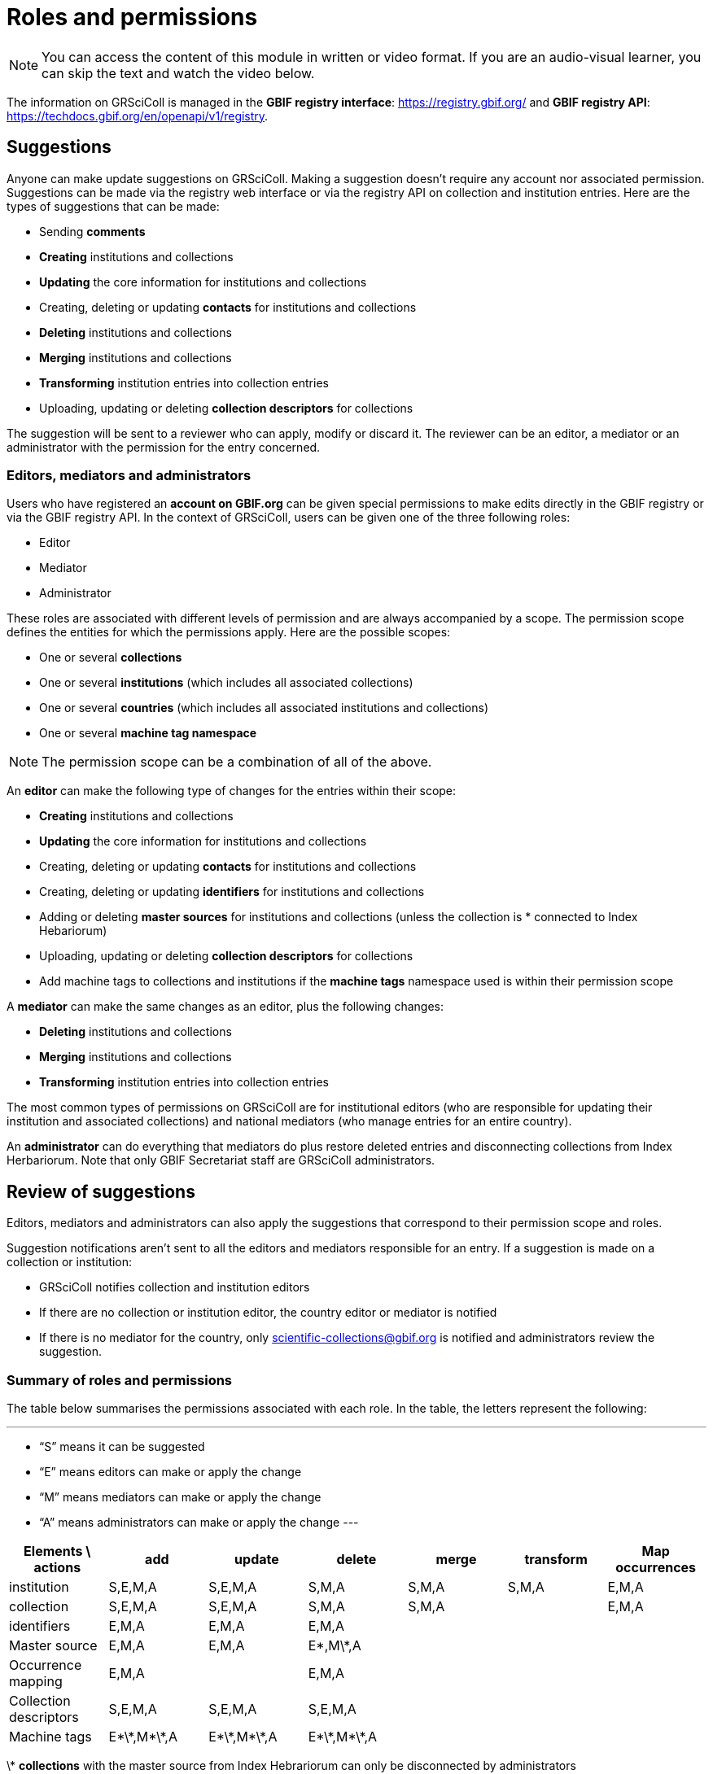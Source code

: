= Roles and permissions

[NOTE]
====
You can access the content of this module in written or video format. If you are an audio-visual learner, you can skip the text and watch the video below.
====

The information on GRSciColl is managed in the **GBIF registry interface**: https://registry.gbif.org/ and **GBIF registry API**: https://techdocs.gbif.org/en/openapi/v1/registry.

== Suggestions

Anyone can make update suggestions on GRSciColl. Making a suggestion doesn’t require any account nor associated permission. Suggestions can be made via the registry web interface or via the registry API on collection and institution entries.
Here are the types of suggestions that can be made:

* Sending **comments**
* **Creating** institutions and collections
* **Updating** the core information for institutions and collections
* Creating, deleting or updating **contacts** for institutions and collections
* **Deleting** institutions and collections
* **Merging** institutions and collections
* **Transforming** institution entries into collection entries
* Uploading, updating or deleting **collection descriptors** for collections

The suggestion will be sent to a reviewer who can apply, modify or discard it. The reviewer can be an editor, a mediator or an administrator with the permission for the entry concerned.

=== Editors, mediators and administrators

Users who have registered an **account on GBIF.org** can be given special permissions to make edits directly in the GBIF registry or via the GBIF registry API.
In the context of GRSciColl, users can be given one of the three following roles:

* Editor
* Mediator
* Administrator

These roles are associated with different levels of permission and are always accompanied by a scope. The permission scope defines the entities for which the permissions apply. Here are the possible scopes:

* One or several **collections**
* One or several **institutions** (which includes all associated collections)
* One or several **countries** (which includes all associated institutions and collections)
* One or several **machine tag namespace**

[NOTE]
The permission scope can be a combination of all of the above.

An **editor** can make the following type of changes for the entries within their scope:

* **Creating** institutions and collections
* **Updating** the core information for institutions and collections
* Creating, deleting or updating **contacts** for institutions and collections
* Creating, deleting or updating **identifiers** for institutions and collections
* Adding or deleting **master sources** for institutions and collections (unless the collection is * connected to Index Hebariorum)
* Uploading, updating or deleting **collection descriptors** for collections
* Add machine tags to collections and institutions if the **machine tags** namespace used is within their permission scope

A **mediator** can make the same changes as an editor, plus the following changes:

* **Deleting** institutions and collections
* **Merging** institutions and collections
* **Transforming** institution entries into collection entries

The most common types of permissions on GRSciColl are for institutional editors (who are responsible for updating their institution and associated collections) and national mediators (who manage entries for an entire country).

An **administrator** can do everything that mediators do plus restore deleted entries and disconnecting collections from Index Herbariorum. Note that only GBIF Secretariat staff are GRSciColl administrators.

== Review of suggestions

Editors, mediators and administrators can also apply the suggestions that correspond to their permission scope and roles.

Suggestion notifications aren’t sent to all the editors and mediators responsible for an entry. If a suggestion is made on a collection or institution:

* GRSciColl notifies collection and institution editors
* If there are no collection or institution editor, the country editor or mediator is notified
* If there is no mediator for the country, only scientific-collections@gbif.org is notified and administrators review the suggestion.

=== Summary of roles and permissions

The table below summarises the permissions associated with each role. In the table, the letters represent the following:

---
* “S” means it can be suggested
* “E” means editors can make or apply the change
* “M” means mediators can make or apply the change
* “A” means administrators can make or apply the change
---

|===
| Elements \ actions | add | update | delete | merge | transform | Map occurrences

| institution | S,E,M,A | S,E,M,A | S,M,A | S,M,A | S,M,A | E,M,A
| collection | S,E,M,A | S,E,M,A | S,M,A | S,M,A |  | E,M,A
| identifiers | E,M,A | E,M,A | E,M,A |  |  | 
| Master source | E,M,A | E,M,A | E\*,M\*,A |  |  | 
| Occurrence mapping | E,M,A |  | E,M,A |  |  | 
| Collection descriptors | S,E,M,A | S,E,M,A | S,E,M,A |  |  | 
| Machine tags | E\*\*,M\*\*,A | E\*\*,M\*\*,A | E\*\*,M\*\*,A |  |  | 
|===

\* **collections** with the master source from Index Hebrariorum can only be disconnected by administrators

\*\* **machine** tags can only be added if the namespace is within permission scope

[NOTE.presentation]
There will be a video presentation here

[NOTE.quiz]
Given the three hypothetical users were given the following permissions:
Lola is an editor for the NHMUK institution
Ichiko is a mediator for the United Kingdom and Austria
Amadou an editor for the ​​Royal Ontario Museum - Entomology collection

Who can apply or make the following updates?

****
// Link 1
Add collection descriptors to https://scientific-collections.gbif.org/collection/57e55b69-9a74-4f3e-91f4-03cd659e88ad
[question, mc]
....

- [ ] Lola
- [ ] Ichiko
- [x] Amadou
....
// Link 2
Update the description of https://scientific-collections.gbif.org/collection/8bb3763f-955c-4791-8777-44de1996b378
[question, mc]
....

- [x] Lola
- [x] Ichiko
- [ ] Amadou
....
// Link 3
Deleting this entry: https://scientific-collections.gbif.org/institution/bfee2121-a5b9-450d-9150-5c0e15b1c905
[question, mc]
....

- [ ] Lola
- [x] Ichiko
- [ ] Amadou
....
// Link 4
Deleting this entry: https://scientific-collections.gbif.org/institution/1d808a7c-1f9e-4379-9616-edb749ecf10e 
[question, mc]
....

- [ ] Lola
- [x] Ichiko
- [ ] Amadou
....


****

